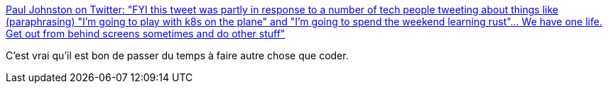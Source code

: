 :jbake-type: post
:jbake-status: published
:jbake-title: Paul Johnston on Twitter: "FYI this tweet was partly in response to a number of tech people tweeting about things like (paraphrasing) "I'm going to play with k8s on the plane" and "I'm going to spend the weekend learning rust"... We have one life. Get out from behind screens sometimes and do other stuff"
:jbake-tags: citation,hygiène,vie,développeur,_mois_mars,_année_2019
:jbake-date: 2019-03-20
:jbake-depth: ../
:jbake-uri: shaarli/1553076903000.adoc
:jbake-source: https://nicolas-delsaux.hd.free.fr/Shaarli?searchterm=https%3A%2F%2Ftwitter.com%2FPaulDJohnston%2Fstatus%2F1107953290266865665&searchtags=citation+hygi%C3%A8ne+vie+d%C3%A9veloppeur+_mois_mars+_ann%C3%A9e_2019
:jbake-style: shaarli

https://twitter.com/PaulDJohnston/status/1107953290266865665[Paul Johnston on Twitter: "FYI this tweet was partly in response to a number of tech people tweeting about things like (paraphrasing) "I'm going to play with k8s on the plane" and "I'm going to spend the weekend learning rust"... We have one life. Get out from behind screens sometimes and do other stuff"]

C'est vrai qu'il est bon de passer du temps à faire autre chose que coder.
